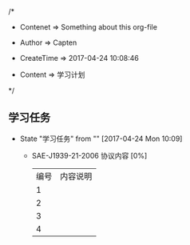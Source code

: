 
/*

 * Contenet     => Something about this org-file
   
 * Author       => Capten

 * CreateTime   => 2017-04-24 10:08:46
   
 * Content      => 学习计划 
   
 */

** 学习任务 
   - State "学习任务"   from ""           [2017-04-24 Mon 10:09]
     - SAE-J1939-21-2006 协议内容 [0%]
       | 编号 | 内容说明 |
       |    1 |          |
       |    2 |          |
       |    3 |          |
       |    4 |          |
